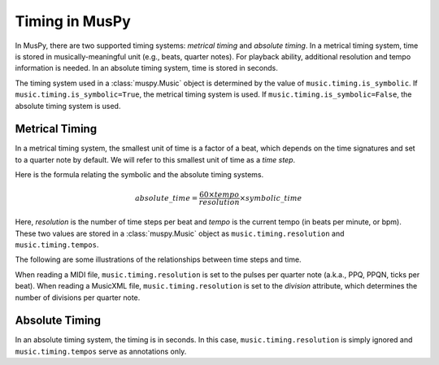 ===============
Timing in MusPy
===============

In MusPy, there are two supported timing systems: *metrical timing* and *absolute timing*. In a metrical timing system, time is stored in musically-meaningful unit (e.g., beats, quarter notes). For playback ability, additional resolution and tempo information is needed. In an absolute timing system, time is stored in seconds.

The timing system used in a :class:`muspy.Music` object is determined by the value of ``music.timing.is_symbolic``. If ``music.timing.is_symbolic=True``, the metrical timing system is used. If ``music.timing.is_symbolic=False``, the absolute timing system is used.


Metrical Timing
===============

In a metrical timing system, the smallest unit of time is a factor of a beat, which depends on the time signatures and set to a quarter note by default. We will refer to this smallest unit of time as a *time step*.

Here is the formula relating the symbolic and the absolute timing systems.

.. math:: absolute\_time = \frac{60 \times tempo}{resolution} \times symbolic\_time

Here, *resolution* is the number of time steps per beat and *tempo* is the current tempo (in beats per minute, or bpm). These two values are stored in a :class:`muspy.Music` object as ``music.timing.resolution`` and ``music.timing.tempos``.

The following are some illustrations of the relationships between time steps and time.

.. image:: images/timing_double_tempo.svg
    :align: center
.. image:: images/timing_half_tempo.svg
    :align: center
.. image:: images/timing_rubato.svg
    :align: center

When reading a MIDI file, ``music.timing.resolution`` is set to the pulses per quarter note (a.k.a., PPQ, PPQN, ticks per beat). When reading a MusicXML file, ``music.timing.resolution`` is set to the *division* attribute, which determines the number of divisions per quarter note.


Absolute Timing
===============

In an absolute timing system, the timing is in seconds. In this case, ``music.timing.resolution`` is simply ignored and ``music.timing.tempos`` serve as annotations only.
